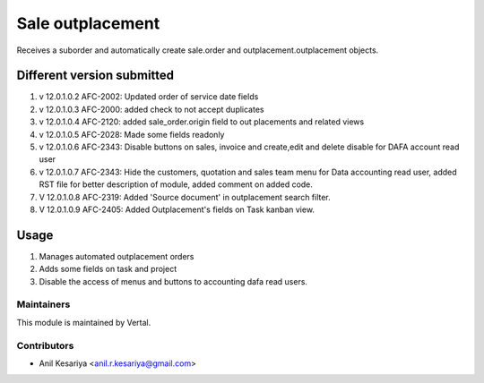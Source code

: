 =================
Sale outplacement
=================

Receives a suborder and automatically create sale.order
and outplacement.outplacement objects.


Different version submitted
===========================
1. v 12.0.1.0.2 AFC-2002: Updated order of service date fields
2. v 12.0.1.0.3 AFC-2000: added check to not accept duplicates
3. v 12.0.1.0.4 AFC-2120: added sale_order.origin field to out placements and related views
4. v 12.0.1.0.5 AFC-2028: Made some fields readonly
5. v 12.0.1.0.6 AFC-2343: Disable buttons on sales, invoice and create,edit and delete disable for DAFA account read user
6. v 12.0.1.0.7 AFC-2343: Hide the customers, quotation and sales team menu for Data accounting read user, added
   RST file for better description of module, added comment on added code.
7. V 12.0.1.0.8 AFC-2319: Added 'Source document' in outplacement search filter.
8. V 12.0.1.0.9 AFC-2405: Added Outplacement's fields on Task kanban view.


Usage
=====

1. Manages automated outplacement orders
2. Adds some fields on task and project
3. Disable the access of menus and buttons to accounting dafa read users.


Maintainers
~~~~~~~~~~~

This module is maintained by Vertal.

Contributors
~~~~~~~~~~~~

* Anil Kesariya <anil.r.kesariya@gmail.com>


